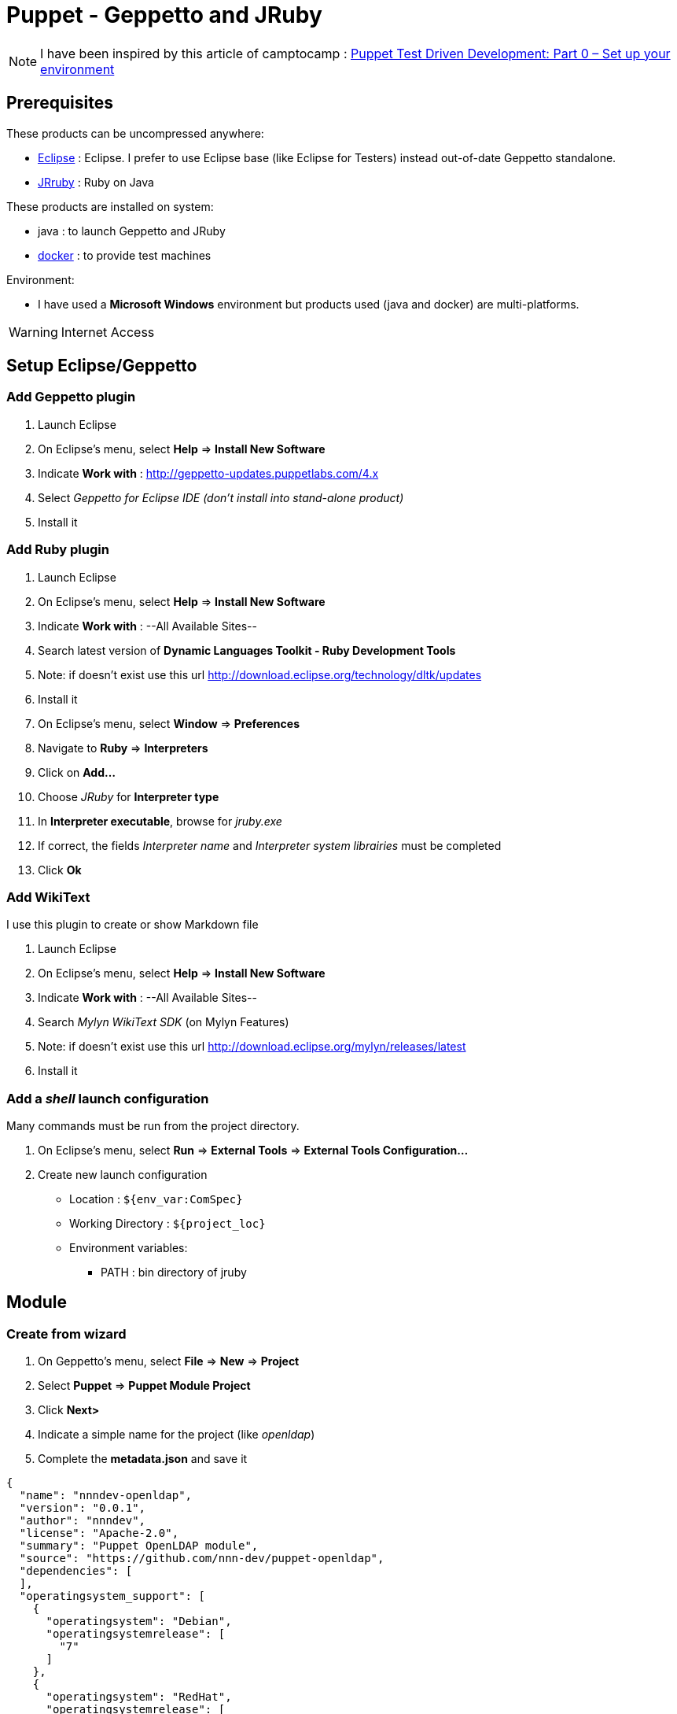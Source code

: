 = Puppet - Geppetto and JRuby
:published_at: 2016-XX-XX
:hp-tags: puppet
:hp-alt-title: Using Geppetto and JRuby to create Puppet module

NOTE: I have been inspired by this article of camptocamp :  http://www.camptocamp.com/actualite/puppet-test-driven-development-part-0-setup-environment/[Puppet Test Driven Development: Part 0 – Set up your environment]


== Prerequisites

These products can be uncompressed anywhere:

* https://eclipse.org/downloads/[Eclipse] : Eclipse. I prefer to use Eclipse base (like Eclipse for Testers) instead out-of-date Geppetto standalone.
* http://jruby.org/download[JRruby] : Ruby on Java

These products are installed on system:

* java : to launch Geppetto and JRuby
* https://www.docker.com/[docker] : to provide test machines

Environment:

* I have used a *Microsoft Windows* environment but products used (java and docker) are multi-platforms.

WARNING: Internet Access

== Setup Eclipse/Geppetto

=== Add Geppetto plugin

. Launch Eclipse
. On Eclipse's menu, select *Help* => *Install New Software*
. Indicate *Work with* : http://geppetto-updates.puppetlabs.com/4.x
. Select _Geppetto for Eclipse IDE (don't install into stand-alone product)_
. Install it

=== Add Ruby plugin

. Launch Eclipse
. On Eclipse's menu, select *Help* => *Install New Software*
. Indicate *Work with* : --All Available Sites--
. Search latest version of *Dynamic Languages Toolkit - Ruby Development Tools*
. Note: if doesn't exist use this url http://download.eclipse.org/technology/dltk/updates
. Install it
. On Eclipse's menu, select *Window* => *Preferences*
. Navigate to *Ruby* => *Interpreters*
. Click on *Add...*
. Choose _JRuby_ for *Interpreter type*
. In *Interpreter executable*, browse for _jruby.exe_
. If correct, the fields _Interpreter name_ and _Interpreter system librairies_ must be completed
. Click *Ok*

=== Add WikiText

I use this plugin to create or show Markdown file

. Launch Eclipse
. On Eclipse's menu, select *Help* => *Install New Software*
. Indicate *Work with* : --All Available Sites--
. Search _Mylyn WikiText SDK_ (on Mylyn Features)
. Note: if doesn't exist use this url http://download.eclipse.org/mylyn/releases/latest
. Install it

=== Add a _shell_ launch configuration

Many commands must be run from the project directory. 

. On Eclipse's menu, select *Run* => *External Tools* => *External Tools Configuration...*
. Create new launch configuration
** Location :  `${env_var:ComSpec}`
** Working Directory : `${project_loc}`
** Environment variables:
*** PATH : bin directory of jruby


== Module

=== Create from wizard

. On Geppetto's menu, select *File* => *New* => *Project*
. Select *Puppet* => *Puppet Module Project*
. Click *Next>*
. Indicate a simple name for the project (like _openldap_)
. Complete the *metadata.json* and save it

[source,json]
----
{
  "name": "nnndev-openldap",
  "version": "0.0.1",
  "author": "nnndev",
  "license": "Apache-2.0",
  "summary": "Puppet OpenLDAP module",
  "source": "https://github.com/nnn-dev/puppet-openldap",
  "dependencies": [
  ],
  "operatingsystem_support": [
    {
      "operatingsystem": "Debian",
      "operatingsystemrelease": [
        "7"
      ]
    },
    {
      "operatingsystem": "RedHat",
      "operatingsystemrelease": [
        "7"
      ]
    }
  ]
}
----

=== Add Ruby Nature

WARNING I have not found how to add the ruby nature directly

. Exit Eclipse
. Change the _.project_ (see below)
. Restart Eclipse

NOTE Modify the name tag with our project's name.


[source,xml]
----
<?xml version="1.0" encoding="UTF-8"?>
<projectDescription>
	<name>openldap</name>
	<comment></comment>
	<projects>
	</projects>
	<buildSpec>
		<buildCommand>
			<name>org.eclipse.xtext.ui.shared.xtextBuilder</name>
			<arguments>
			</arguments>
		</buildCommand>
   		<buildCommand>
			<name>org.eclipse.dltk.core.scriptbuilder</name>
			<arguments>
			</arguments>
		</buildCommand>
	</buildSpec>
    <natures>
		<nature>com.puppetlabs.geppetto.pp.dsl.ui.puppetNature</nature>
		<nature>org.eclipse.xtext.ui.shared.xtextNature</nature>
		<nature>org.eclipse.dltk.ruby.core.nature</nature>
	</natures>
</projectDescription>
----


== Use bundler

. On Eclipse's menu, select *File* => *New* => *File*
. Indicate _Gemfile_ for filename under our project 

[source,ruby]
----
source 'https://rubygems.org'

gem 'puppet',       :require => false
gem 'beaker-rspec', :require => false
---

. Launch shell
. Type
----
jgem install bundler
bundle install --path vendor/bundle
----



